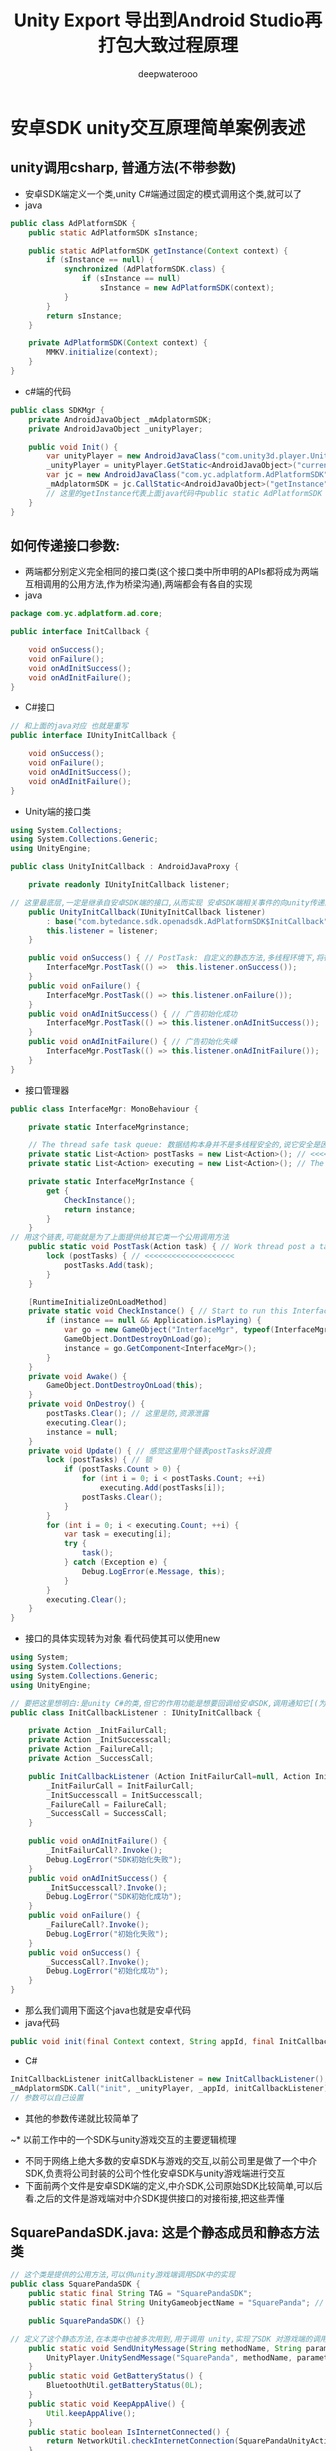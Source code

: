 #+latex_class: cn-article
#+title: Unity Export 导出到Android Studio再打包大致过程原理
#+author: deepwaterooo 

* 安卓SDK unity交互原理简单案例表述
** unity调用csharp, 普通方法(不带参数)
- 安卓SDK端定义一个类,unity C#端通过固定的模式调用这个类,就可以了
- java
#+BEGIN_SRC java
public class AdPlatformSDK {
    public static AdPlatformSDK sInstance;

    public static AdPlatformSDK getInstance(Context context) {
        if (sInstance == null) {
            synchronized (AdPlatformSDK.class) {
                if (sInstance == null) 
                    sInstance = new AdPlatformSDK(context);
            }
        }
        return sInstance;
    }

    private AdPlatformSDK(Context context) {
        MMKV.initialize(context); 
    }
}
#+END_SRC
- c#端的代码
#+BEGIN_SRC csharp
public class SDKMgr {
    private AndroidJavaObject _mAdplatormSDK;
    private AndroidJavaObject _unityPlayer;

    public void Init() {
        var unityPlayer = new AndroidJavaClass("com.unity3d.player.UnityPlayer");
        _unityPlayer = unityPlayer.GetStatic<AndroidJavaObject>("currentActivity");
        var jc = new AndroidJavaClass("com.yc.adplatform.AdPlatformSDK");
        _mAdplatormSDK = jc.CallStatic<AndroidJavaObject>("getInstance", _unityPlayer);
        // 这里的getInstance代表上面java代码中public static AdPlatformSDK getInstance(Context context)中的方法名字_unityPlayer 这个代表是参数Context 
    }
}
#+END_SRC
**  如何传递接口参数:
- 两端都分别定义完全相同的接口类(这个接口类中所申明的APIs都将成为两端互相调用的公用方法,作为桥梁沟通),两端都会有各自的实现
- java
#+BEGIN_SRC java
package com.yc.adplatform.ad.core;

public interface InitCallback {

    void onSuccess();  
    void onFailure();
    void onAdInitSuccess(); 
    void onAdInitFailure(); 
}
#+END_SRC
- C#接口
#+BEGIN_SRC csharp
// 和上面的java对应 也就是重写
public interface IUnityInitCallback {

    void onSuccess(); 
    void onFailure();
    void onAdInitSuccess(); 
    void onAdInitFailure(); 
}
#+END_SRC
- Unity端的接口类
#+BEGIN_SRC csharp
using System.Collections;
using System.Collections.Generic;
using UnityEngine;

public class UnityInitCallback : AndroidJavaProxy {

    private readonly IUnityInitCallback listener;

// 这里最底层,一定是继承自安卓SDK端的接口,从而实现 安卓SDK端相关事件的向unity传递的注册监听与回调
    public UnityInitCallback(IUnityInitCallback listener)
        : base("com.bytedance.sdk.openadsdk.AdPlatformSDK$InitCallback") { // <<<<<<<<<<<<<<<<<<<< 
        this.listener = listener;
    }
    
    public void onSuccess() { // PostTask: 自定义的静态方法,多线程环境下,将待执行任务发布到任务链表
        InterfaceMgr.PostTask(() =>  this.listener.onSuccess());
    }
    public void onFailure() {
        InterfaceMgr.PostTask(() => this.listener.onFailure());
    }
    public void onAdInitSuccess() { // 广告初始化成功 
        InterfaceMgr.PostTask(() => this.listener.onAdInitSuccess());
    }
    public void onAdInitFailure() { // 广告初始化失嵊
        InterfaceMgr.PostTask(() => this.listener.onAdInitFailure());
    }
}
#+END_SRC
- 接口管理器
#+BEGIN_SRC csharp
public class InterfaceMgr: MonoBehaviour {

    private static InterfaceMgrinstance;

    // The thread safe task queue: 数据结构本身并不是多线程安全的,说它安全是因为在访问的时候上锁了
    private static List<Action> postTasks = new List<Action>(); // <<<<<<<<<<<<<<<<<<<< 
    private static List<Action> executing = new List<Action>(); // The executing buffer.

    private static InterfaceMgrInstance {
        get {
            CheckInstance();
            return instance;
        }
    }
// 用这个链表,可能就是为了上面提供给其它类一个公用调用方法
    public static void PostTask(Action task) { // Work thread post a task to the main thread.
        lock (postTasks) { // <<<<<<<<<<<<<<<<<<<< 
            postTasks.Add(task);
        }
    }
    
    [RuntimeInitializeOnLoadMethod]
    private static void CheckInstance() { // Start to run this InterfaceMgr.
        if (instance == null && Application.isPlaying) {
            var go = new GameObject("InterfaceMgr", typeof(InterfaceMgr));
            GameObject.DontDestroyOnLoad(go);
            instance = go.GetComponent<InterfaceMgr>();
        }
    }
    private void Awake() {
        GameObject.DontDestroyOnLoad(this);
    }
    private void OnDestroy() {
        postTasks.Clear(); // 这里是防,资源泄露
        executing.Clear();
        instance = null;
    }
    private void Update() { // 感觉这里用个链表postTasks好浪费
        lock (postTasks) { // 锁
            if (postTasks.Count > 0) {
                for (int i = 0; i < postTasks.Count; ++i) 
                    executing.Add(postTasks[i]);
                postTasks.Clear();
            }
        }
        for (int i = 0; i < executing.Count; ++i) {
            var task = executing[i];
            try {
                task();
            } catch (Exception e) {
                Debug.LogError(e.Message, this);
            }
        }
        executing.Clear();
    }
}
#+END_SRC
- 接口的具体实现转为对象 看代码使其可以使用new
#+BEGIN_SRC csharp
using System;
using System.Collections;
using System.Collections.Generic;
using UnityEngine;

// 要把这里想明白:是unity C#的类,但它的作用功能是想要回调给安卓SDK,调用通知它[(为它注册设制几类不同事件的回调监听)]相关的监听
public class InitCallbackListener : IUnityInitCallback {

    private Action _InitFailurCall;
    private Action _InitSuccesscall;
    private Action _FailureCall;
    private Action _SuccessCall;

    public InitCallbackListener (Action InitFailurCall=null, Action InitSuccesscall=null, Action FailureCall =null, Action SuccessCall=null) {
        _InitFailurCall = InitFailurCall;
        _InitSuccesscall = InitSuccesscall;
        _FailureCall = FailureCall;
        _SuccessCall = SuccessCall;
    }

    public void onAdInitFailure() {
        _InitFailurCall?.Invoke();
        Debug.LogError("SDK初始化失败");
    }
    public void onAdInitSuccess() {
        _InitSuccesscall?.Invoke();
        Debug.LogError("SDK初始化成功");
    }
    public void onFailure() {
        _FailureCall?.Invoke();
        Debug.LogError("初始化失败");
    }
    public void onSuccess() {
        _SuccessCall?.Invoke();
        Debug.LogError("初始化成功");
    }
}
#+END_SRC
- 那么我们调用下面这个java也就是安卓代码
- java代码
#+BEGIN_SRC java
  public void init(final Context context, String appId, final InitCallback initCallback) {}
#+END_SRC
- C#
#+BEGIN_SRC csharp
InitCallbackListener initCallbackListener = new InitCallbackListener();
_mAdplatormSDK.Call("init", _unityPlayer, _appId, initCallbackListener);
// 参数可以自己设置
#+END_SRC
- 其他的参数传递就比较简单了

~* 以前工作中的一个SDK与unity游戏交互的主要逻辑梳理
- 不同于网络上绝大多数的安卓SDK与游戏的交互,以前公司里是做了一个中介SDK,负责将公司封装的公司个性化安卓SDK与unity游戏端进行交互
- 下面前两个文件是安卓SDK端的定义,中介SDK,公司原始SDK比较简单,可以后看.之后的文件是游戏端对中介SDK提供接口的对接衔接,把这些弄懂
** SquarePandaSDK.java: 这是个静态成员和静态方法类
   #+BEGIN_SRC java
// 这个类是提供的公用方法,可以供unity游戏端调用SDK中的实现
public class SquarePandaSDK {
    public static final String TAG = "SquarePandaSDK"; 
    public static final String UnityGameobjectName = "SquarePanda"; // <<<<<<<<<< 要这个是作什么用的呢?

    public SquarePandaSDK() {}

// 定义了这个静态方法,在本类中也被多次用到,用于调用 unity,实现了SDK 对游戏端的调用或说事件通知
    public static void SendUnityMessage(String methodName, String parameter) {
        UnityPlayer.UnitySendMessage("SquarePanda", methodName, parameter != null ? parameter : "");
    }
    public static void GetBatteryStatus() {
        BluetoothUtil.getBatteryStatus(0L);
    }
    public static void KeepAppAlive() {
        Util.keepAppAlive();
    }
    public static boolean IsInternetConnected() {
        return NetworkUtil.checkInternetConnection(SquarePandaUnityActivity.mUnityPlayer.getContext());
    }
    public static void UploadFileWithName(String data, String name) {
        PlayerDO player = PlayerUtil.getSelectedPlayer(SquarePandaUnityActivity.instance);
        if(player == null) {
            return;
        } else {
            String n = (new StringBuilder()).append(player.getId()).append("_").append(name).append(".json").toString();
            byte d[] = data.getBytes();
            NetworkUtil.uploadFile(SquarePandaUnityActivity.instance, new ApiCallListener() {
                    public void onResponse(Object o) {
                    }
                    public void onFailure(Object o) {
                    }
                }
                , d, n);
            return;
        }
    }
    public static void DownloadFileWithName(String name) {
        PlayerDO player = PlayerUtil.getSelectedPlayer(SquarePandaUnityActivity.instance);
        if(player == null) {
            return;
        } else {
            String n = (new StringBuilder()).append(player.getId()).append("_").append(name).append(".json").toString();
            NetworkUtil.downloadFile(SquarePandaUnityActivity.instance, new ApiCallListener() {
                    public void onResponse(Object o) {
                        ResponseBody r = (ResponseBody)o;
                        try
                        {
                            byte b[] = r.bytes();
                            String retrieved = new String(b);
                            SquarePandaSDK.SendUnityMessage("_onLoadFileSuccess", retrieved);
                        }
                        catch(IOException e)
                        {
                            e.printStackTrace();
                            SquarePandaSDK.SendUnityMessage("_onLoadFileFail", "");
                        }
                    }
                    public void onFailure(Object o) {
                        SquarePandaSDK.SendUnityMessage("_onLoadFileFail", "");
                    }
                }
                , n);
            return;
        }
    }
    public static void Init() {
        PlayerUtil.startSplashScreenActivity(SquarePandaUnityActivity.instance);
    }
    public static void StartSplashScreenActivity() {
        PlayerUtil.startSplashScreenActivity(SquarePandaUnityActivity.instance);
    }
    public static void StartGameActivity() {}
    public static boolean IsLoggedIn() {
        ParentInfoDO info = PlayerUtil.getParentInfo(SquarePandaUnityActivity.instance);
        return info != null;
    }
    public static void GetProfileURL() {
        String url = PlayerUtil.getSelectedPlayer(SquarePandaUnityActivity.instance).getProfileURL();
        SendUnityMessage("profileURLResponse", url);
    }
    public static void Terms() {
        PlayerUtil.showTermsNconditions(SquarePandaUnityActivity.instance);
    }
    public static void Privacy() {
        PlayerUtil.showPrivacyPolicy(SquarePandaUnityActivity.instance);
    }
    public static void Credits() {
        PlayerUtil.showCredits(SquarePandaUnityActivity.instance);
    }
    public static void StartParentalCheckActivity() {
        PlayerUtil.startParentalCheckActivity(SquarePandaUnityActivity.instance, 0);
    }
    public static void Logout() {
        PlayerUtil.logoutUser(SquarePandaUnityActivity.instance);
    }
    public static String GetSelectedPlayer() {
        return PlayerUtil.getSelectedPlayer(SquarePandaUnityActivity.instance).toString();
    }
    public static void ShowAlertWarning(String title, String msg, String btnText, String methodName) {
        Util.showAlertWarning(SquarePandaUnityActivity.mUnityPlayer.getContext(), title, msg, btnText,
                              new android.view.View.OnClickListener(methodName) {
                                  final String val$methodName; 
                                  public void onClick(View v) {
                                      SquarePandaSDK.SendUnityMessage(methodName, "");
                                  }
// 这里好像是我自己整的,当时没太搞明白是怎么回事                                  
                                      {
                                          //private OnClickListener init(String s) { // <<<<<<<<<<<<<<<<<<<< 应该是这行 是 不需要 添加的,我自己弄的
                                          methodName = s;
                                          super();
                                      }
                              }
            );
    }
    public static void ShowAlert(String title, String msg, String btnText1, String btnText2, String methodName1, String methodName2) {
        Util.showAlert(SquarePandaUnityActivity.mUnityPlayer.getContext(), title, msg, Text1, Text2, new android.view.View.OnClickListener(methodName1) {
                final String val$methodName1;
                public void onClick(View v) {
                    SquarePandaSDK.SendUnityMessage(methodName1, "");
                }
                    {
                        super();
                        methodName1 = s;
                    }
            }, new android.view.View.OnClickListener(methodName2) {
                    final String val$methodName2;
                    public void onClick(View v) {
                        SquarePandaSDK.SendUnityMessage(methodName2, "");
                    }
                        {
                            methodName2 = s;
                            super();
                        }
                });
    }
}
   #+END_SRC
** SquarePandaUnityActivity.java
   #+BEGIN_SRC java
// 这个类折解得很细,比网络上其它安卓SDK与unity的交互写得理深入更底层和细节一点儿
public class SquarePandaUnityActivity
    extends BluetoothBaseActivity { // <<<<<<<<<<<<<<<<<<<< AppCompatActivity
// public abstract class BluetoothBaseActivity extends AppCompatActivity // <<<<<<<<<<<<<<<<<<<< 
//     implements BluetoothCharacteristicListener, LoginListener, DialogInterface.OnDismissListener, PlaysetConnectionListener {
    
    public static final String TAG = "SPUnityActivity";

    private static BluetoothBaseActivity _instance; // <<<<<<<<<< 相当于是,安卓SDK端的实例 reference

    public static UnityPlayer mUnityPlayer; // <<<<<<<<<<<<<<<<<<<< mUnityPlayer UnityPlayerActivity
    public static SquarePandaUnityActivity instance; // <<<<<<<<<< 相当于是,unity游戏端的实例 reference

    private boolean _isScreenLocked;
    private boolean _fromBackground;

    public SquarePandaUnityActivity() {
        _isScreenLocked = false;
        _fromBackground = false;
    }
    protected void onCreate(Bundle savedInstanceState) {
        _isScreenLocked = false;
        requestWindowFeature(1);
        super.onCreate(savedInstanceState);
        if (mUnityPlayer == null) {
            getWindow().setFormat(2);
            mUnityPlayer = new UnityPlayer(this); // <<<<<<<<<< 
            instance = this;
        } else {
            ((ViewGroup)mUnityPlayer.getParent()).removeView(mUnityPlayer);
            UnityPlayer.currentActivity = this;
            instance = (SquarePandaUnityActivity)UnityPlayer.currentActivity;
        }
        setContentView(mUnityPlayer); // <<<<<<<<<< 就是,游戏界面在安卓端的实现,就是这个样子的了 ?
        mUnityPlayer.requestFocus();
    }
    protected void onDestroy() {
        mUnityPlayer.quit(); // <<<<<<<<<< 
        super.onDestroy();
    }
    protected void onActivityResult(int requestCode, int resultCode, Intent data) {
        super.onActivityResult(requestCode, resultCode, data);
        if (resultCode == 1005)
            SquarePandaSDK.SendUnityMessage("UnlockPermissionResponse", "1");
        else if (resultCode == 1007)
            SquarePandaSDK.SendUnityMessage("UnlockPermissionResponse", "0");
    }
    protected void onSuccessLogoutEvent() {
        SquarePandaSDK.SendUnityMessage("SuccessLogout", "1");
    }
    protected void onPause() {
        super.onPause();
        mUnityPlayer.pause();
    }
    protected void onResume() {
        super.onResume();
        mUnityPlayer.resume();
        if(!_isScreenLocked) {
            if(_fromBackground) {
                if(SquarePandaSDK.IsLoggedIn())
                    PlayerUtil.startSelectPlayerActivity(instance, true, 1);
                _fromBackground = false;
            }
        } else {
            _isScreenLocked = false;
        }
    }
    public void gamePaused(boolean b) {
        SquarePandaSDK.SendUnityMessage("_onSDKScreenOpen", "");
        _isScreenLocked = b;
        _fromBackground = true;
    }
    public void onConfigurationChanged(Configuration newConfig) { // 自己的项目中只涉及到横竖屏的切换,暂时还不想涉及语言的变更
        super.onConfigurationChanged(newConfig);
        mUnityPlayer.configurationChanged(newConfig);
    }
    public void onWindowFocusChanged(boolean hasFocus) {
        super.onWindowFocusChanged(hasFocus);
        mUnityPlayer.windowFocusChanged(hasFocus);
    }
    public boolean dispatchKeyEvent(KeyEvent event) {
        if(event.getAction() == 2)
            return mUnityPlayer.injectEvent(event);
        else
            return super.dispatchKeyEvent(event);
    }

    public boolean onKeyUp(int keyCode, KeyEvent event) {
        return mUnityPlayer.injectEvent(event);
    }
    public boolean onKeyDown(int keyCode, KeyEvent event) {
        return mUnityPlayer.injectEvent(event);
    }
    public boolean onTouchEvent(MotionEvent event) {
        return mUnityPlayer.injectEvent(event);
    }
    public boolean onGenericMotionEvent(MotionEvent event) {
        return mUnityPlayer.injectEvent(event);
    }
    public void batteryLevel(String s) {
        SquarePandaSDK.SendUnityMessage("_onBatteryLevel", s);
    }
    public void availableServices() {}
    protected void didNavigatesToMainMenu() { // 为什么会需要使用这个方法 ?
        SquarePandaSDK.SendUnityMessage("_onSDKScreenClose", "");
    }
    public void didFinishSdkUserConfiguration() {
        SquarePandaSDK.SendUnityMessage("OnZPadFinishSDKUserConfig", "");
    }
    public void didfinishSDKscreenflow() {
        SquarePandaSDK.SendUnityMessage("_onSDKReady", "");
    }
    public void didSelectedChild(PlayerDO player) { // 这里,我大概可以改装一个 onUserLogin之类的回调给游戏端
        PlayerUtil.setSelectedPlayer(instance, player);
        SquarePandaSDK.SendUnityMessage("_onProfileSelected", "");
        SquarePandaSDK.SendUnityMessage("_onSDKScreenClose", "");
    }
}
   #+END_SRC
** 游戏端SquarePanda.cs: 它充当游戏端的公用API方法,通过内部对ISDK分平台的不同实现,调用 SDK
   #+BEGIN_SRC csharp
public class SquarePanda : MonoBehaviour { // 单例模式接口

    // The sdk calls.
    private ISDK _sdkCalls;
    private static readonly string GO_NAME = "SquarePanda";
    private static SquarePanda _instance;

    // Gets the instance.
    public static SquarePanda Instance {
        get {
            if (_instance == null) {
                _instance = FindObjectOfType<SquarePanda>();
                if (_instance == null)
                    new GameObject().AddComponent<SquarePanda>();
            }
            return _instance;
        }
    }
    // paused is true when the user has oppened one of the square panda screens while in the game screen
    public bool _paused = false;
    // init
    void Awake() {
        if (_instance != null)
            Destroy(gameObject);
        _instance = this;
        gameObject.name = GO_NAME;
        DontDestroyOnLoad(gameObject);
        #if UNITY_EDITOR
            _sdkCalls = new EditorSDK();
        #elif UNITY_ANDROID
            _sdkCalls = new AndroidSDK();
        #elif UNITY_IOS
            _sdkCalls = new IOSSDK();
        #endif
            Debug.Log("[SP SDK] Init()");
        _sdkCalls.Init(); // <<<<<<<<<<<<<<<<<<<< 这里需要一个初始化
        _onSDKScreenOpen(); // 是说,当游戏开始的时候,首先打开SDK
    }
    void OnDestroy() {
        _instance = null;
    }
    // this gets called when an sdk screen is closed
    // will set _paused to false if it wasnt already paused
    private void _onSDKScreenClose() {
        #if UNITY_EDITOR
            return;
        #endif
            _paused = false;
        Debug.Log("sdk is unpausing"); // <<<<<<<<<< 这什么 破烂日志
        if (unpause != null)
            unpause();
    }
    // called when an sdkscreen is opened
    // sets _paused to true
    public void _onSDKScreenOpen() { // 当打开了SDK,要求游戏端暂停
        #if UNITY_EDITOR
            return;
        #endif
            _paused = true;
        if (pause != null)
            pause();
    }
    // squarepanda update loop. Updates leds with a minimum wait time between updates.
    // if editor will allow for user to input letter, places random letter in tray
    void Update() { // <<<<<<<<<<<<<<<<<<<< 游戏端的生命周期调用, 方便游戏里的调试
        #if UNITY_EDITOR
            if (Input.anyKeyDown)
            {
                if (Input.GetKey(KeyCode.Backspace))
                {
                    _lastKeyPressed = "";
                    int index = Random.Range(0, 8);
                    SpawnLetterPressed(index);
                } else if (Input.inputString != "")
                {
                    _lastKeyPressed = Input.inputString.ToUpper();
                    int index = Random.Range(0, 8);
                    SpawnLetterPressed(index);
                }
            }
        #endif
    }
    
    #region _events
        // Occurs when the board charaters are updated.
        public event UnityAction<string[]> OnCharactersUpdated;

    // logs the battery level
    // <param name="level">Level.</param>
    private void _onBatteryLevel(string level) {
        Debug.Log(level);
    }
    // called in response to getting unlock permissions
    // <param name="result">Result.</param>
    private void UnlockPermissionResponse(string result) {
        // 1 success
        // 0 fail
        // -1 canceled
        if (unlockCallback != null) {
            unlockCallback(result == "1");
            unlockCallback = null;
        }
    }
    // callback action for when a new player is selected
    public UnityAction profileSelected;
    // callback from the sdk wrapper that a profile is selected
    private void _onProfileSelected() {
        if (profileSelected != null)
            profileSelected();
    }
    // The unlock callback.
    public UnityAction<bool> unlockCallback;
    // Occurs when sdk screen is oppened.
    public event UnityAction pause;
    // Occurs when sdkscreen is closed.
    public event UnityAction unpause;
    // called when sdk is ready
    private void _onSDKReady() {
        _onSDKScreenClose();
        if (OnPlaysetConnected != null)
            OnPlaysetConnected("");
    }
    // call this when you want to bring up the parental lock screen. pass it a callback for the response
// 忘记细节了,这里大概是一个父母可以锁屏的功能      
    public void spGetUnlockPermission(UnityAction<bool> callback) {
        if (unlockCallback != null)
            return;
        unlockCallback = callback;
        Debug.Log("[SP SDK] spGetUnlockPermission()");
        _sdkCalls.GetUnlockPermission();
    }
    // opens manage playset screen: 游戏中可以开启的设置功能,相当于自己的游戏界面中有个settings按钮方便用户打开登出或是调音量之类的
    public void spManagePlayset() {
        _onSDKScreenOpen();
        Debug.Log("[SP SDK] spManagePlayset()");
        _sdkCalls.ManagePlayset();
    }
    // shows the login screen
    public void spShowLogin() {
        Debug.Log("[SP SDK] spShowLogin()");
        _sdkCalls.ShowLogin();
    }
    // gets if a player is selected
    public bool spIsChildSelected() {
        Debug.Log("[SP SDK] spIsChildSelected()");
        return _sdkCalls.IsChildSelected();
    }
    // shows the credits page that you provided
    public void spShowCredits() {
        //            _onSDKScreenOpen ();
        Debug.Log("[SP SDK] spShowCredits()");
        _sdkCalls.Credits();
    }
    // calls the triggerUpdateOverAir
    public void spTriggerUpdateOverAir() {
        Debug.Log("[SP SDK] spTriggerUpdateOverAir()");
        _sdkCalls.TriggerUpdateOverTheAir();
    }
    // shows the terms and conditions page
    public void spShowTerms() {
        //            _onSDKScreenOpen ();
        Debug.Log("[SP SDK] spShowTerms()");
        _sdkCalls.Terms();
    }
    // shows the privacy policy page
    public void spShowPrivacy() {
        //            _onSDKScreenOpen ();
        Debug.Log("[SP SDK] spShowPrivacy()");
        _sdkCalls.Privacy();
    }
    // returns if the user is logged in
    public bool spIsLoggedIn() {
        Debug.Log("[SP SDK] spIsUserLoggedIn()");
        return _sdkCalls.IsUserLoggedIn();
    }
    // logs the user out. This will always show the parent lock screen and log out if successful
    public void spLogout() {
        #if UNITY_ANDROID
            Debug.Log("[SP SDK] spLogOut()");
        _sdkCalls.Logout();
        #else
            spGetUnlockPermission (logoutCallback);
        #endif
            }
    // the logout callback
    private void logoutCallback(bool b) {
        if (b) {
            _onSDKScreenOpen();
            _sdkCalls.Logout();
        }
    }

    // Called when the user successfully logs out. Only used On android
    public void SuccessLogout() {
        _onSDKScreenOpen();
    }
    // gets the url of the profile picture image used for the child profile
    // <returns>the url for the image to be loaded</returns>
    public void spGetProfileURL(UnityAction<string> response) {
        urlResponse = response;
        Debug.Log("[SP SDK] spGetProfileURL()");
        _sdkCalls.GetProfileURL();
    }
    // the url response action callback
    UnityAction<string> urlResponse;
    // called when the url is recieved
    // <param name="url">URL.</param>
    private void profileURLResponse(string url) {
        if (urlResponse != null) {
            urlResponse(url);
            urlResponse = null;
        }
    }
    // uploads a settings object specified by the game. Saves this on a per child basis
    // <param name="obj">the object containing settings information</param>
    // <param name="fileName">a unique name for your game</param>
    public void spUploadUserSettings(object obj, string fileName) {
        string data = JsonUtility.ToJson(obj);
        Debug.Log("[SP SDK] spUploadUserSettings()");
        _sdkCalls.UploadFileWithName(data, fileName);
    }
    // called when a json string is recieved from the server
    UnityAction<string> jsonResponse;
    // called when trying to get a json string from the server but failed
    UnityAction jsonFail;
    // downlaods user settings from the server based on current selected player. sends a response in the form of a json string to be parsed
    // <param name="fileName">a unique name for your game</param>
    // <param name="response">the response callback</param>
    // <param name="response">the error callback, use to reset to default</param>
    public void spDownloadUserSettings(string fileName, UnityAction<string> response, UnityAction error) {
        jsonResponse = response;
        jsonFail = error;
        _sdkCalls.DownloadFileWithName(fileName);
    }
    // called if file loaded
    // <param name="response">Response.</param>
    public void _onLoadFileSuccess(string response) {
        if (jsonResponse != null) {
            jsonResponse(response);
            jsonResponse = null;
            jsonFail = null;
            return;
        }
    }
    // called if file failed to load
    public void _onLoadFileFail() {
        if (jsonFail != null) {
            jsonFail();
            jsonResponse = null;
            jsonFail = null;
            return;
        }
    }
    
#if UNITY_EDITOR
    // the last key pressed in editor
    string _lastKeyPressed = "";

    // in editor, allows developer to use keyboard in place of the playset, places the letter typed in a random slot, backspace removes a letter form random spot
    private void SpawnLetterPressed(int index) {
        boardChars[index] = _lastKeyPressed;
        if (OnCharactersUpdated != null)
            OnCharactersUpdated(boardChars);
    }
    #endif
}
   #+END_SRC
** 游戏端ISDK.cs: 定义一个公用接口的目的,是方便ios和安卓等不同平台的实现分平台管理 
   #+BEGIN_SRC csharp
public interface ISDK {

    void Init ();
    void ShowLogin ();
    void TriggerUpdateOverTheAir ();
    void Credits ();
    void Terms ();
    void Privacy ();
    void Logout ();
    void GetUnlockPermission ();
    bool IsUserLoggedIn ();
    void GetProfileURL();
    void UploadFileWithName (string data, string name);
    void DownloadFileWithName (string name);
}
   #+END_SRC
** 游戏端对ISDK接口的实现,是充当桥梁在实现里调用了中介SDK中所定义过的SDK的具体实现方法,从而实现游戏端调用安卓SDK   
      #+BEGIN_SRC csharp
public class AndroidSDK: ISDK { // 游戏端对接口方法的实现,其实现是调用中介SDK中所定义过的类中的具体实现

    private AndroidJavaClass _javaClassVariable = null;
    private AndroidJavaClass _androidSDK {
        get {
            if (_javaClassVariable == null)
                _javaClassVariable = new AndroidJavaClass("com.squarepanda.SquarePandaSDK"); // <<<<<<<<<< 中介SDK中所定义的具体实现的方法类
            return _javaClassVariable;
        }
    }
    public void Init () {
        _androidSDK.CallStatic ("Init");
    }
    public void ShowLogin () {
        _androidSDK.CallStatic ("StartSplashScreenActivity");
    }
    public void TriggerUpdateOverTheAir () {
        _androidSDK.CallStatic ("TriggerUpdateOverTheAir");
    }
    public void Credits () {
        _androidSDK.CallStatic ("Credits");
    }
    public void Terms () {
        _androidSDK.CallStatic ("Terms");
    }
    public void Privacy () {
        _androidSDK.CallStatic ("Privacy");
    }
    public void Logout () {
        _androidSDK.CallStatic ("Logout");
    }
    public void GetUnlockPermission() {
        _androidSDK.CallStatic ("StartParentalCheckActivity");
    }
    public bool IsUserLoggedIn () {
        return _androidSDK.CallStatic<bool>("IsLoggedIn");
    }
    public void UploadFileWithName (string data, string name){
        _androidSDK.CallStatic ("UploadFileWithName", data, name);
    } 
    public void DownloadFileWithName (string name){
        // TODO needs implementation
        _androidSDK.CallStatic ("DownloadFileWithName", name);
    }
    public void GetProfileURL() {
        _androidSDK.CallStatic ("GetProfileURL");
    }
    public AndroidSDK () {}
}
      #+END_SRC
** AnddroidManifest.xml: 是游戏端安卓平台配置的Assets\Plugins\Android
   #+begin_SRC xml
<?xml version="1.0" encoding="utf-8"?>
<manifest xmlns:android="http://schemas.android.com/apk/res/android"
          package="com.unity3d.player"
          android:installLocation="preferExternal"
          android:theme="@android:style/Theme.NoTitleBar"
          android:versionCode="11"
          android:versionName="1.1"
          xmlns:tools="http://schemas.android.com/tools">
  <!-- 注意上面的包裹名称 com.unity3d.player -->

  <!-- 这个,这里也是可以设置的 -->
  <!-- Set target sdk version to Lollipop to prevent issues with Marshmallow's runtime permissions. -->
  <uses-sdk android:minSdkVersion="25" android:targetSdkVersion="31"/>

  <supports-screens android:smallScreens="false"
                    android:normalScreens="false"
                    android:largeScreens="true"
                    android:xlargeScreens="true"
                    android:requiresSmallestWidthDp="600" />
  <!-- 权限许可等 -->
  <uses-permission android:name="android.permission.INTERNET" />
  <uses-permission android:name="android.permission.ACCESS_NETWORK_STATE" />
  <uses-permission android:name="android.permission.ACCESS_WIFI_STATE" /> 
  <uses-permission android:name="android.permission.READ_EXTERNAL_STORAGE" />
  <uses-permission android:name="android.permission.WRITE_EXTERNAL_STORAGE" />
  <uses-permission android:name="android.permission.NFC" />

  <!-- activity的名称这里写的是全名 -->
  <application
      android:allowBackup="true"
      android:label="安卓"
      android:supportsRtl="true">
    <activity android:name="com.deepwaterooo.DWUnityActivity"
              android:launchMode="singleTask"
			  android:label="@string/app_name"
			  android:configChanges="mcc|mnc|locale|touchscreen|keyboard|keyboardHidden|navigation|orientation|screenLayout|uiMode|screenSize|smallestScreenSize|fontScale">
        <meta-data
            android:name="unityplayer.UnityActivity"
            android:value="true"/>
        <meta-data android:name="com.deepwaterooo.DWUnityActivity" android:value="true" />
        <intent-filter>
            <action android:name="android.intent.action.MAIN"/>
            <category android:name="android.intent.category.LAUNCHER"/>
        </intent-filter>
    </activity>
    <!-- 没有搞明白上面两个meta-data是作什么用的,为什么需要,否则找不到类吗? -->
  </application>
</manifest>
   #+END_SRC

~* SDK flow的基本流程设计:
- 在这里起参考作用的是这个链接:https://blog.csdn.net/u014361280/article/details/91888091
  - 把里面的几种方法想透,也有试过导出游戏工程在安卓中构建,但是因为一个自己还不是很能理解的bug (就是说运行时,它找不到AOT的相关编译码,有试用mono导和用il2cpp导,都出现同样的bug).后来把这里面的思路想透,直接实现在unity引擎中打.apk包,运行出上面的效果,实现运行出来,感觉很开心.
    
[[./pic/notes_20221207_200732.png]]
  - 这里面的小问题包括:当用户正在玩游戏,但感觉音量大了一点儿,想直接去应用中调音量,但是进入安卓SDK,游戏会丢失.这里有个像上份工作中电动车,当用户出去购物时,希望车的配置是被保存保留的.也就是说,(如果可以,)通过操作安卓活动的启动方式,或者是游戏本身为用户帮助用户保存游戏状态,当从安卓SDK中切回来的时候,不是回到游戏的初始界面,而是回到用户离开前的界面.想想这个有什么比较好的实现设计思路
  - 还没有想明白,为什么模仿上上份工作中的项目,不知道是否是因为com.unity3d.UnityPlayerActivity UnityPlayer的改变,没能连通.会花时间再想想原因 
  - 现在这个大框架好了之后,就可以顺理成章地去实现小SDK中的各个功能,登录登出,网络请求服务器等
  - 现在所有的挑战就剩对自己来说最难的游戏热更新服务器的设计与实现了

- 我可以,也已经绝大部分实现了网络上现有的将unity游戏界面作为安卓界面的一部分等相关简单游戏导出安卓后再构建,但涉及到自己项目中的不同是: 项目使用了热更新,会比普通游戏项目填加几个难度
- 现仍想按照前工作中的一个项目,直接将安卓SDK接入到游戏中,并从游戏端直接构建,不再导出安卓使用Android Studio来构建 
  - 这里需要想的一个问题是:游戏过程中如何从热更新域中退出来,也就是实现游戏过程中的热更新域的多次重入与多次从热更新域中退出来








* Unity 编译 Android 的原理解析和 apk 打包分析
- 最近由于想在Scene的脚本组件中，调用Android的Activity的相关接口，就需要弄明白Scene和Activity的实际对应关系，并对Unity调用Android的部分原理进行了研究。
- 本文主要探讨Scene和Activity之间的关系，以及Unity打包apk和Android studio打包apk的差别在什么地方？找到这种差别之后，可以怎么运用起来？
- 本文需要用到的工具：
  - Android反编译工具——apktool
  - Android studio自带的反编译功能
** 一、将Unity的Scene编译成apk，apk的程序入口会是什么？
- 新建一个Unity项目，创建一个Scene，将Unity工程编译打包成apk。
- 对编译出来的apk，利用apktool进行反编译：apktool d unityTest.apk
- 得到的AndroidManifest文件如下：
#+begin_SRC xml
<?xml version="1.0" encoding="utf-8" standalone="no"?>
<manifest
    xmlns:android="http://schemas.android.com/apk/res/android"
    android:installLocation="preferExternal"
    package="com.xfiction.p1"
    platformBuildVersionCode="25"
    platformBuildVersionName="7.1.1">

  <supports-screens
      android:anyDensity="true"
      android:largeScreens="true"
      android:normalScreens="true"
      android:smallScreens="true"
      android:xlargeScreens="true"/>

  <application
      android:banner="@drawable/app_banner"
      android:debuggable="false"
      android:icon="@drawable/app_icon"
      android:isGame="true"
      android:label="@string/app_name"
      android:theme="@style/UnityThemeSelector">

    <activity android:name="com.unity3d.player.UnityPlayerActivity" 

        android:configChanges="locale|fontScale|keyboard|keyboardHidden|mcc|mnc|navigation|orientation|screenLayout|screenSize|smallestScreenSize|touchscreen|uiMode"
        android:label="@string/app_name"
        android:launchMode="singleTask"
        android:screenOrientation="fullSensor">
      <intent-filter>
        <action android:name="android.intent.action.MAIN"/>
        <category android:name="android.intent.category.LAUNCHER"/>
        <category android:name="android.intent.category.LEANBACK_LAUNCHER"/>
      </intent-filter>
      <meta-data android:name="unityplayer.UnityActivity" android:value="true"/>
    </activity>
  </application>
  <uses-feature android:glEsVersion="0x00020000"/>
  <uses-feature android:name="android.hardware.touchscreen" android:required="false"/>
  <uses-feature android:name="android.hardware.touchscreen.multitouch" android:required="false"/>
  <uses-feature android:name="android.hardware.touchscreen.multitouch.distinct" android:required="false"/>
</manifest>
#+END_SRC 
- 由该AndroidManifest文件可知，系统仍然存在主Activity，名字为com.unity3d.player.UnityPlayerActivity。
- 言下之意，编译只包含Scene的Unity工程，打包成Android apk，会以com.unity3d.player.UnityPlayerActivity作为主程序入口，那么问题来了，Scene如何加载显示到这个UnityPlayerActivity呢？
** 二、UnityPlayerActivity如何加载Unity中的Scene？
*** UnityPlayerActivity
- 这个就要从UnityPlayerActivity源码入手了，Android工程中使用UnityPlayerActivity需要依赖到Unity的Android插件classes.jar（位于Unity安装目录，可以用everything软件查找查找得到），对其进行反编译得到UnityPlayerActivity的部分源码：
#+BEGIN_SRC java
public class UnityPlayerActivity extends Activity {
    protected UnityPlayer mUnityPlayer;
    protected void onCreate(Bundle var1) {
        this.requestWindowFeature(1);
        super.onCreate(var1);
        this.getWindow().setFormat(2);
        this.mUnityPlayer = new UnityPlayer(this);

        this.setContentView(this.mUnityPlayer); // <<<<<<<<<<<<<<<<<<<< 最终的界面显示需要依赖到UnityPlayer的实例

        this.mUnityPlayer.requestFocus();
    }
}
#+END_SRC 
- 虽然经过混淆，看起来比较费劲，但从代码this.setContentView(this.mUnityPlayer)可以看出，最终的界面显示需要依赖到UnityPlayer的实例。另外由于Google也做了一套Unity VR的SDK，与UnityPlayerActivity相对应的类，就是GoogleUnityActivity，下面也对它进行分析。
*** 从GoogleUnityActivity.java再入手分析
- GoogleUnityActivity是google推出的VR SDK中，用于实现Unity Activity的类，通过google查询其源码发现：1. GoogleUnityActivity.java实际上的布局文件activity_main.xml
#+begin_SRC xml
<?xml version="1.0" encoding="utf-8"?>
<FrameLayout xmlns:android="http://schemas.android.com/apk/res/android"
    android:layout_width="match_parent"
    android:layout_height="match_parent" >
    <FrameLayout
        android:id="@+id/android_view_container"
        android:layout_width="match_parent"
        android:layout_height="match_parent"
        android:background="@android:color/transparent" />
</FrameLayout>
#+END_SRC 
- 布局文件中没有具体的内容，只包含一个FrameLayout布局。
*** 重点看GoogleUnityActivity的onCreate函数：
#+BEGIN_SRC java
public class GoogleUnityActivity   extends Activity
    implements ActivityCompat.OnRequestPermissionsResultCallback {
    protected void onCreate(Bundle savedInstanceState) {
        requestWindowFeature(Window.FEATURE_NO_TITLE);
        super.onCreate(savedInstanceState);

        setContentView(R.layout.activity_main); // <<<<<<<<<<<<<<<<<<<< 这里是说可能会有两三种不同的实现方式吗?
        setContentView(R.id.activity_main.xml)

        mUnityPlayer = new UnityPlayer(this);
        if (mUnityPlayer.getSettings().getBoolean("hide_status_bar", true)) {
            getWindow().setFlags(WindowManager.LayoutParams.FLAG_FULLSCREEN,
                    WindowManager.LayoutParams.FLAG_FULLSCREEN);
        }
        ((ViewGroup) findViewById(android.R.id.content)).addView(mUnityPlayer.getView(), 0);
        mUnityPlayer.requestFocus();
    }
}
#+END_SRC 
- mUnityPlayer作为FrameLayoutView加入到view集合中进行显示，注意这里查找的id是android.R.id.content。根据官方对这个id的解释：android.R.id.content gives you the root element of a view, without having to know its actual name/type/ID. Check out Get root view from current activity
- 由此可见，GoogleUnityActivity的实现原理，是创建一个只包含FrameLayout的空的帧布局，随后通过addView将UnityPlayer中的View加载到GoogleUnityActivity中进行显示。
- 看起来跟UnityPlayerActivity有异曲同工之妙，两者牵涉的类都是UnityPlayer。
*** UnityPlayer究竟是一个什么类呢？
- 对classes.jar包进行反编译得到UnityPlayer的部分代码：
#+BEGIN_SRC java
public class UnityPlayer extends FrameLayout implements com.unity3d.player.a.a {
    public static Activity currentActivity = null;
    public UnityPlayer(ContextWrapper var1) {
        super(var1);
        if(var1 instanceof Activity) {
            currentActivity = (Activity)var1;
        }
    }
    public View getView() {
           return this;
    }
    public static native void UnitySendMessage(String var0, String var1, String var2);
    private final native boolean nativeRender();
    public void onCameraFrame(final com.unity3d.player.a var1, final byte[] var2) {
        final int var3 = var1.a();
        final Size var4 = var1.b();
        this.a(new UnityPlayer.c((byte)0) {
            public final void a() {
            UnityPlayer.this.nativeVideoFrameCallback(var3, var2, var4.width, var4.height);
                var1.a(var2);
            }
        });
    }
}
#+END_SRC
- 从代码中可以发现：
- UnityPlayer实际上是继承于FrameLayout；
- 并且自带一个currentActivity的成员变量，在构造函数中，直接传入Activity的相关参数；
- 在getView函数中直接返回该FrameLayout；
- GoogleUnityActivity通过UnityPlayer的构造函数，将其context传递给UnityPlayer，并赋值给其成员变量currentActivity。
- 由于UnityPlayer类做了混淆，关于渲染的核心功能也封装在native代码中，关于Scene转换到到UnityPlayer作为FrameLayout，只能做一个简单的推测：通过调用Android的GL渲染引擎，在native层进行渲染，并同步到FrameLayout在UnityPlayerActivity上进行显示。
** 三、 如何将Scene显示在自定义的Activity当中(这里最好能找个真正的例子参考一下)
- 从以上研究的内容可知，假如要从要实现将Scene显示在固定的Activity当中，则需要对Activity的oncreate部分的countview和unityplayer进行处理。最简单的方法是写一个直接继承于UnityPlayerActivity或GoogleUnityActivity的类，并在类中写所需要的Unity调用Android的方法。这样Scene就会加载在特定的Activity当中，Unity c#通过获取currentActivity变量就可以获取到该Activity，并调用其中的函数。
** 四、 Unity Android 插件需要注意的问题
- Android studio工程包含多个module的依赖，则需要将对应的module编译的插件一起拷贝Plugins/Android/lib目录当中。
- 在第一步骤下，可以直接删除打包后的aar library目录，尤其里面假如带有unity的Android插件classesjar，否则会编译报错。
- 多个module编译的时候，注意manifest lablel相关设置，另外就是build.gradle的minSDKVersion信息。否则会出现manifest merger失败的错误。
- 关于Unity的Android Manifest文件合并：Unity编写一个Scene，Android studio写一个包含主Activity的aar包，放在Plugins/Android目录当中。用Unity编译apk出来之后，反编译他的AndroidManifest文件,两个主Activity，默认显示包含Scene的Activity。解决方法：Unity的Manifest文件合并，把一个manifest放到Plugins/Android目录下，就不会合并manifest了。
** 五、Unity打包Android apk的结构探究
- 由于Unity开发Android时，常常设计到Unity + Visual和Android studio的环境切换，Unity的开发往往会更快一些，更多的是Android java侧的代码编写和调试。
- 这种情况时，有没有一种方法，能够将Unity编译好的Unity Scene和c#相关文件，放到Android studio中进行打包，从而实现直接在Android studio中进行调试？
- 方法原理倒是很简单，通过对比Unity打包的apk，与普通的Android apk的文件差别，找出Unity文件存放的目录，随后对应存放到Android studio工程目录中，最后通过Android studio完成对Unity相关文件的打包。
- 首先将apk添加zip的后缀，方便用beyond compare进行对比：
- 发现只是多了assert/bin目录，在这个目录之下，可以看到unity相关dll库
- 将该文件，拷贝到Android studio工程的src/main/assert目录之下；
- 在Android studio调试时，可以将aar library工程设置为app工程，这样就可以编译apk运行到手机了。
- 用Android studio对该工程进行编译，发现assert/bin目录成功被打包进去。
- 直接apk install 运行，可以看到跟Unity编译打包的apk，是相同的效果。
- 相反，假如Android工程调试好之后，则直接编译成app模式修改成library模式，进行build之后，就会生成aar库，此时将aar库拷贝到Plugins/Android/lib目录当中，注意要删除aar库中的assert/bin，因为这个目录是我们先前从Unity拷贝过去的，假如不删除，在unity里面会出现重复打包导致的文件冲突的情况。
- 由于当将Unity打包之后的bin目录拷贝到Android studio工程之后，Android studio此时是一个library工程，需要转换为app工程。关于这其中涉及到的Android studio library和app的转换，通过设置build.gradle文件来实现：
- app模式：apply plugin: 'com.android.application' 
- library模式：apply plugin:   'com.android.library'
- 不过在设置这两种模式时，需要注意applicationId "com.example.yin.myapplication"的设置，假如是library模式，则需要直接注释掉。
- 假如Android的java部分重新调试好之后，重新将app模式改成library模式，进行build，将生成的aar包，拷贝到Unity Android Plugin目录中，就可以直接在Unity看运行效果了。 *不过一定要记得删除Android studio打包的aar文件里面的assert/bin目录，以防止在Unity中重复打包。*
** 四、结论：
- Unity中的Scene在Android中，其实对应于Activity的FrameLayout，每个Scene的运行都有其Activity环境，通过currentActivity变量可以获取得到。
- 要实现自定义的Activity能够具备直接加载Scene的功能，则需要其继承于UnityPlayerActivity或者GoogleUnityActivity，再或者，直接自定义实现UnityActivity类。
- 提升Unity+Android Plugin项目开发效率的方法：● 直接将Unity打包的apk中的assert/bin目录拷贝到Android studio工程的src/main/assert目录当中，并且将Android工程配置成app模式，就可以直接在Android studio上面，对整个Unity+android plugin的工程进行调试。● Android studio部分调试好之后，需要修改build.gradle文件，重新将app模式修改为library模式，编译出aar包文件，删除原来拷贝过来的unity部分，放入到unity的Plugins/Android/lib目录下进行使用即可。

* Unity构建安卓原理详解
- 构建系统
- Unity 支持两个 Android 构建系统：__Gradle__ 和 Internal。
- Android 构建过程所涉及的步骤如下：
  - 准备和构建 Unity 资源。
  - 编译脚本。
  - 处理插件。
  - 将资源拆分为放入 APK 和 OBB 的各个部分（如果已选择 __Split Application Binary__）。
  - 使用 AAPT 实用程序构建 Android 资源（仅限内部构建）。
  - 生成 Android 清单。
  - 将库清单合并到 Android 清单中（仅限内部构建）。
  - 将 Java 代码编译为 Dalvik 可执行文件格式 (DEX)（仅限内部构建）。
  - 构建 IL2CPP 库（如果已选择 __IL2CPP Scripting Backend__）。
  - 构建并优化 APK 和 OBB 包。
- Gradle 构建系统
  - Gradle 构建系统使用 Gradle 来构建 APK 或以 Gradle 格式导出项目，然后可以将其导入 Android Studio。选择此构建系统时，Unity 将执行与 Internal 构建系统相同的步骤，但不包括使用 AAPT 进行资源编译、合并清单以及运行 DEX。然后，Unity 生成 build.gradle 文件（以及其他所需的配置文件），并调用 Gradle 可执行文件，在此过程中向其传递任务名称和工作目录。最后，由 Gradle 构建 APK。
  - 有关更多详细信息，请参阅 Gradle for Android。
- Internal 构建系统
  - Internal 构建系统使用 Android SDK 实用程序创建 APK，从而构建并优化 APK 和 OBB 包。

* Unity是怎么打包APK文件的
- 在Unity里面有几个特殊的文件夹是跟打包APK有关的。首先我们就来了解一下，这些文件夹里面的内容是经历了哪些操作才被放到APK里面的呢？
- 在Unity的Assets目录下，Plugins/Android无疑是其中的重中之重，首先我们先来看一个常见的Plugins/Android目录是什么样子的。
#+BEGIN_SRC tex
-Android
-- ApolloBase
-- ApolloPlugins
-- assets
-- libs
-- res
-- AndroidManifest.xml
#+END_SRC
- 后面的四个是Android工程的文件。前面两个文件夹是我们引用的第三方库，他们也会被打包到APK中。我们这个时候如果点进去前两个文件夹，我们会发现他们的目录结构跟Android这个目录也很像，大概是一下这个样子的。
#+BEGIN_SRC tex
-ApolloPlugins
-- libs
-- res
-- AndroidManifest.xml
-- project.properties
#+END_SRC
- 比较上下两层的目录接口我们可以发现有很多相似的部分，如：libs、res、assets文件夹以及AndroidManifest.xml文件。这些其实都是一个标准的Android项目的所需要的文件。Unity自带的Android打包工具的作用就是把上述这几个文件夹里面的内容以固定的方式组织起来压缩到APK文件里面。
** Android打包工具都会做什么样的操作。
- ● *libs文件夹里面有很多.jar文件* ，以及被放在固定名字的文件夹里面的.so文件。*.jar文件是Java编译器把.java代码编译后的文件，Android在打包的时候会把项目里面的所有jar文件进行一次合并、压缩、重新编译变成classes.dex文件被放在APK根目录下。当应用被执行的时候Android系统内的Java虚拟机（Dalvik或者Art），会去解读classes.dex里面的字节码并且执行。把众多jar包编译成classes.dex文件是打包Android应用不可或缺的一步。
  - 看到这里有人可能会想不对啊，这一步只将jar包打成dex文件，那之前的java文件生成jar文件难道不是在这一步做吗？没错，这里用的jar包一般是由其他Android的IDE生成完成后再拷贝过来的。本文后面的部分会涉及到怎么使用Android的IDE并且生成必要的文件。
- ● *libs文件夹的*.so文件* 则是可以动态的被Android系统加载的库文件，一般是由C/C++撰写而成然后编译成的二进制文件。要注意的是，由于实际执行这些二进制库的CPU的架构不一样，所以同样的CC++代码一般会针对不同的CPU架构生成几分不同的文件。这就是为什么libs文件夹里面通常都有armeabi-v7a、armeabi、x86等几个固定的文件夹，而且里面的.so文件也都是有相同的命名方式。Java虚拟机在加载这些动态库的时候会根据当前CPU的架构来选择对应的so文件。有时候这些so文件是可以在不同的CPU架构上执行的，只是在不对应的架构上执行速度会慢一些，所以当追求速度的时候可以给针对每个架构输出对应的so文件，当追求包体大小的时候输出一个armeabi的so文件就可以了。
- ● *assets文件夹* ，这个里面的东西最简单了，在打包APK的时候，这些文件里面的内容会被原封不动的被拷贝到APK根目录下的assets文件夹。这个文件夹有几个特性。
  - √ 里面的文件基本不会被Android的打包工具修改，应用里面要用的时候可以读出来。
  - √ 打出包以后，这个文件夹是只读的，不能修改。
  - √ 读取这个文件夹里面的内容的时候要通过特定的Android API来读取，参考getAssets()。
  - √ 基于上述两点，在Unity中，要读取这部分内容要通过WWW来进行加载。
  - 除了Plugins/Android内的所有assets文件夹里面的文件会连同StreamingAssets目录下的文件一起被放到APK根目录下的assets文件夹。
- ● *res文件夹* 里面一般放的是xml文件以及一些图片素材文件。xml文件一般来说有以下几种：
  - √ 布局文件，被放在res中以layout开头的文件夹中，文件里描述的一般都是原生界面的布局信息。由于Unity游戏的显示是直接通过GL指令来完成的，所以我们一般不会涉及到这些文件。
  - √ 字符串定义文件，一般被放到values文件夹下，这个里面可以定义一些字符串在里面，方便程序做国际
  - 化还有本地化用。当然有时候被放到里面的还有其他xml会引用到的字符串，一般常见的是app的名称。
  - √ 动画文件，一般定义的是Android原生界面元素的动画，对于Unity游戏，我们一般也不会涉及他。
  - √ 图片资源，一般放在以drawable为开头的文件夹内。这些文件夹的后缀一般会根据手机的像素密度来来进行区分，这样我们可以往这些文件夹内放入对应像素密度的图片资源。
  - 例如后缀为ldpi的drawable文件夹里面的图片的尺寸一般来说会是整个系列里面最小的，因为这个文件夹的内容会被放到像素密度最低的那些手机上运行。而一般1080p或者2k甚至4k的手机在读取图片的时候会从后缀为xxxxhdpi的文件夹里面去读，这样才可以保证应用内的图像清晰。图片资源在打包过程中会被放到APK的res文件夹内的对应目录。
  - √ Android还有其他一些常见的xml文件，这里就不一一列举了。
  - res文件夹下的xml文件在被打包的时候会被转换成一种读取效率更高的一种特殊格式（也是二进制的格式），命名的时候还是以xml为结尾被放到APK包里面的res文件夹下，其目录结构会跟打包之前的目录结构相对应。
  - 除了转换xml之外，Android的打包工具还会把res文件夹下的资源文件跟代码静态引用到的资源文件的映射给建立起来，放到APK根目录的resources.arsc文件。这一步可以确保安卓应用启动的时候可以加载出正确的界面，是打包Android应用不可或缺的一步。
- ● *AndroidManifest.xml* ，这份文件太重要了，这是一份给Android系统读取的指引，在Android系统安装、启动应用的时候，他会首先来读取这个文件的内容，分析出这个应用分别使用了那些基本的元素，以及应该从classes.dex文件内读取哪一段代码来使用又或者是应该往桌面上放哪个图标，这个应用能不能被拿来debug等等。在后面的部分会有详细解释。打包工具在处理Unity项目里面的AndroidManifest文件时会将所有AndroidManifest文件的内容合并到一起，也就是说主项目引用到的库项目里面如果也有AndroidManifest文件，都会被合并到一起。这样就不需要手动复制粘贴。需要说明的是，这份文件在打包Android程序的时候是必不可少的，但是在Unity打包的时候，他会先检查Plugins目录下有没有这份文件，如果没有就会用一个自带的AndroidManifest来代替。此外，Unity还会自动检查项目中AndroidManifest里面的某些信息是不是默认值，如果是的话，会拿Unity项目中的值来进行替换。例如，游戏的App名称以及图标等。
- ● *project.properties* ，这份文件一般只有在库项目里面能看得到，里面的内容极少，就只有一句话android.library=true。但是少了这份文件Android的打包工具就不会认为这个文件夹里面是个Android的库项目，从而在打包的时候整个文件夹会被忽略。这有时候不会影响到打包的流程，打包过程中也不会报错，但是打出的APK包缺少资源或者代码，一跑就崩溃。关于这份文件，其实在Unity的官方文档上并没有详细的描述（因为他实际上是Android项目的基础知识），导致很多刚刚接触Unity-Android开发的开发者在这里栽坑。曾经有个很早就开始用Unity做Android游戏的老前辈告诉我要搞定Unity中的Android库依赖的做法是用Eclipse打开Plugins/Android文件夹，把里面的所有的项目依赖处理好就行了。殊不知这样将Unity项目跟Eclipse项目耦合在一起的做法是不太合理的，会造成Unity项目开启的时候缓慢。
- ● *其他文件夹例如aidl以及jni* 在Unity生成APK这一步一般不会涉及到，这里不展开。
- 看到了上述介绍的Unity打包APK的基础知识我们知道了往Plugins/Android目录下放什么样的文件会对APK包产生什么样的影响。但是实际上上述的内容只是着重的讲了Unity是怎么打包APK，所以接下来会简述一下打包这个步骤到底是怎么完成的。
- *Android提供了一个叫做aapt的工具，这个工具的全称是Android Asset Packaging Tool* ，这个工具完成了上述大部分的对资源文件处理的工作，而Unity则是通过对Android提供的工具链（Android Build Tools）的一系列调用从而完成打包APK的操作。这里感觉有点像我们写了个bat/bash脚本，这个脚本按照顺序调用Android提供的工具一样。在一些常见的Android IDE里面，这样的“bat/bash脚本”往往是一个完整的构建系统。最早的Android IDE是Eclipse，他的构建系统是Ant，是基于XML配置的构建系统。后来Android团队推出了Android专用的IDE——Android Studio（这个在文章后面会有详述），他的构建系统则是换成了gradle，从基于xml的配置一下子升级到了语言（DSL, Domain Specific Language）的层级，给使用Android Studio的人带来更多的弹性。
- 写到这里我想很多人都清楚了要怎么把Android的SDK/插件放到Unity里面并且打包到Unity里面。这时候应该有人会说，光会放这些文件不够啊，我还需要知道自己怎么写Android的代码并且输出相应的SDK/插件给Unity使用啊。1

* unity3d 打包发布篇--MONO和IL2CPP原理
- 两种方式打包以后的项目目录结构
  
[[./pic/notes_20221125_094114.png]]
** Mono方面
   
[[./pic/notes_20221125_094154.png]]
- mono是一款开源、免费、可定制的跨平台.NET运行环境。由于.net只能在windows，mono相当于是一个.net CLR的跨平台变种，就是为了解决跨平台的移植问题。
- 在运行IL方面上，热更也需要基于JIT，安卓支持即时编译JIT，虽然热更方便，但如果代码中有病毒木马，也一样编译。
  
[[./pic/notes_20221125_094222.png]]
** IL2CPP：
   
[[./pic/notes_20221125_094415.png]]

[[./pic/notes_20221125_094520.png]]
- 最早IOS是支持MONO，但MONO只能支持32位，而且2016年后苹果要求必须64位。
- IOS出于安全考虑，不允许JIT，而且因为禁止脚本为动态分配内存赋予执行权限，所以使用反射会有限制，只能静态编译，只能FULL AOT或者il2cpp，热更相对于安卓就比较麻烦。
  
[[./pic/notes_20221125_094643.png]]
- 在有泛型的情况下，代码很可能会报错，因为泛型T只有在执行的时候才知道自己的类型，属于动态的，所以静态编译会直接跳过这句代码，在运行的时候就会报错：尝试JIT的error.

